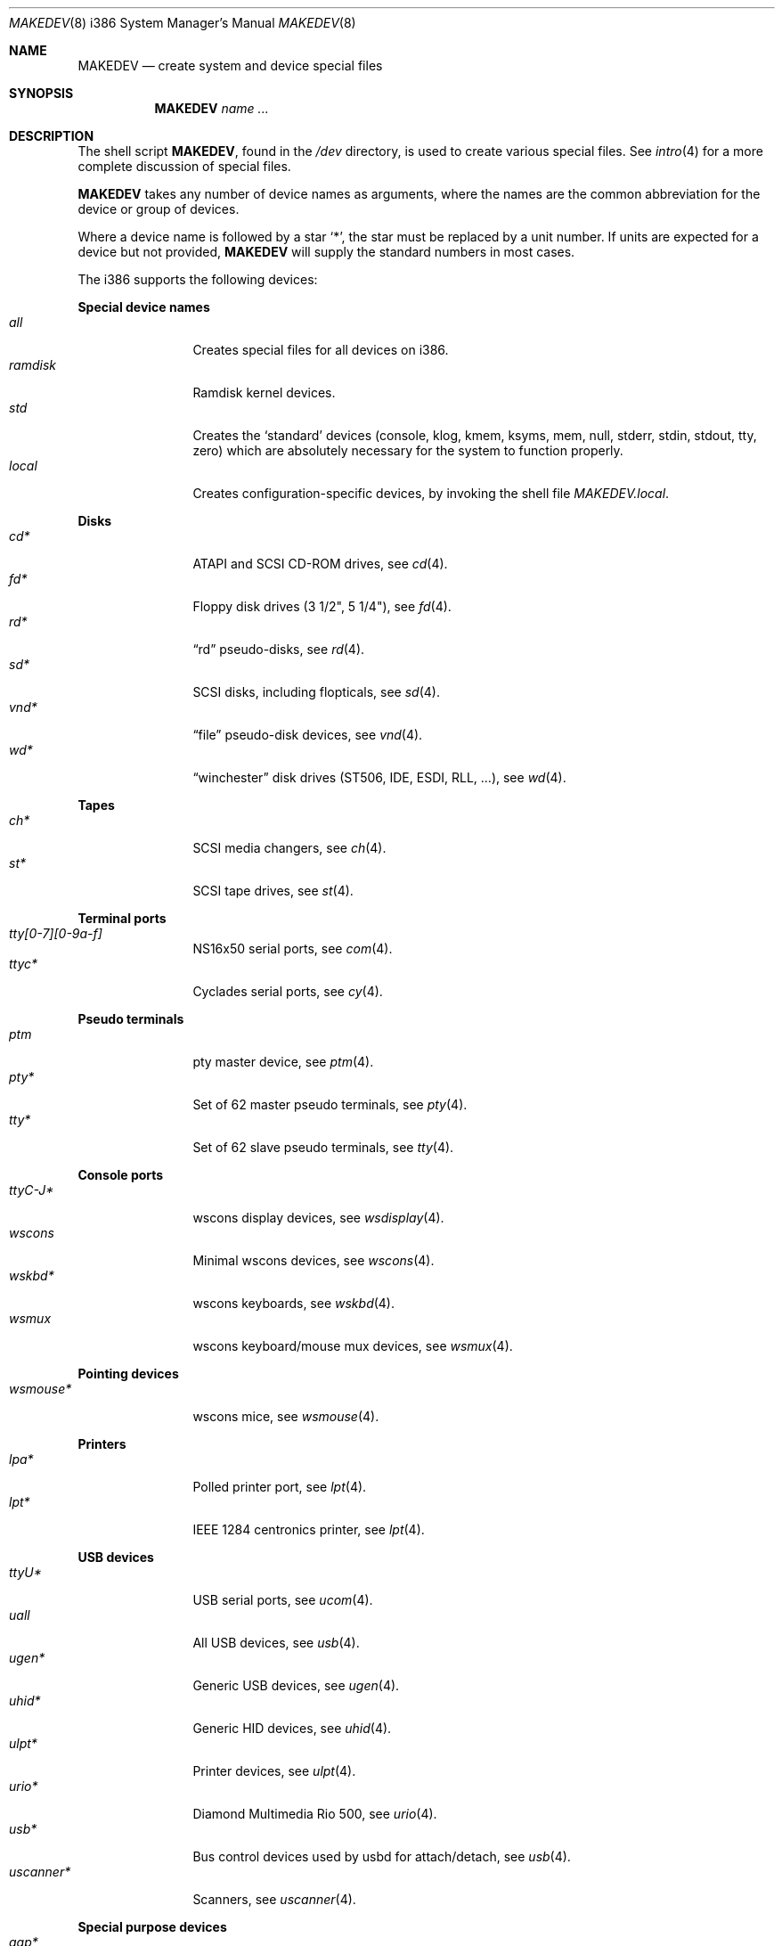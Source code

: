 .\" $OpenBSD: MAKEDEV.8,v 1.82 2012/04/06 15:32:57 jsing Exp $
.\"
.\" THIS FILE AUTOMATICALLY GENERATED.  DO NOT EDIT.
.\" generated from:
.\"
.\"	OpenBSD: etc.i386/MAKEDEV.md,v 1.62 2012/04/06 15:18:41 jsing Exp 
.\"	OpenBSD: MAKEDEV.common,v 1.59 2012/04/06 15:18:41 jsing Exp 
.\"	OpenBSD: MAKEDEV.man,v 1.7 2009/03/18 17:34:25 sobrado Exp 
.\"	OpenBSD: MAKEDEV.mansub,v 1.2 2004/02/20 19:13:01 miod Exp 
.\"
.\" Copyright (c) 2004, Miodrag Vallat
.\" Copyright (c) 2001-2004 Todd T. Fries <todd@OpenBSD.org>
.\"
.\" Permission to use, copy, modify, and distribute this software for any
.\" purpose with or without fee is hereby granted, provided that the above
.\" copyright notice and this permission notice appear in all copies.
.\"
.\" THE SOFTWARE IS PROVIDED "AS IS" AND THE AUTHOR DISCLAIMS ALL WARRANTIES
.\" WITH REGARD TO THIS SOFTWARE INCLUDING ALL IMPLIED WARRANTIES OF
.\" MERCHANTABILITY AND FITNESS. IN NO EVENT SHALL THE AUTHOR BE LIABLE FOR
.\" ANY SPECIAL, DIRECT, INDIRECT, OR CONSEQUENTIAL DAMAGES OR ANY DAMAGES
.\" WHATSOEVER RESULTING FROM LOSS OF USE, DATA OR PROFITS, WHETHER IN AN
.\" ACTION OF CONTRACT, NEGLIGENCE OR OTHER TORTIOUS ACTION, ARISING OUT OF
.\" OR IN CONNECTION WITH THE USE OR PERFORMANCE OF THIS SOFTWARE.
.\"
.Dd $Mdocdate: April 6 2012 $
.Dt MAKEDEV 8 i386
.Os
.Sh NAME
.Nm MAKEDEV
.Nd create system and device special files
.Sh SYNOPSIS
.Nm MAKEDEV
.Ar name ...
.Sh DESCRIPTION
The shell script
.Nm ,
found in the
.Pa /dev
directory, is used to create various special files.
See
.Xr intro 4
for a more complete discussion of special files.
.Pp
.Nm
takes any number of device names as arguments, where the names are
the common abbreviation for the device or group of devices.
.Pp
Where a device name is followed by a star
.Sq * ,
the star must be replaced by a unit number.
If units are expected for a device but not provided,
.Nm
will supply the standard numbers in most cases.
.Pp
The i386 supports the following devices:
.Pp
.Sy Special device names
.Bl -tag -width tenletters -compact
.It Ar all
Creates special files for all devices on i386.
.It Ar ramdisk
Ramdisk kernel devices.
.It Ar std
Creates the
.Sq standard
devices (console, klog, kmem, ksyms, mem, null,
stderr, stdin, stdout, tty, zero)
which are absolutely necessary for the system to function properly.
.It Ar local
Creates configuration-specific devices, by invoking the shell file
.Pa MAKEDEV.local .
.El
.Pp
.Sy Disks
.Bl -tag -width tenletters -compact
.It Ar cd*
ATAPI and SCSI CD-ROM drives, see
.Xr cd 4 .
.It Ar fd*
Floppy disk drives (3 1/2", 5 1/4"), see
.Xr fd 4 .
.It Ar rd*
.Dq rd
pseudo-disks, see
.Xr rd 4 .
.It Ar sd*
SCSI disks, including flopticals, see
.Xr sd 4 .
.It Ar vnd*
.Dq file
pseudo-disk devices, see
.Xr vnd 4 .
.It Ar wd*
.Dq winchester
disk drives (ST506, IDE, ESDI, RLL, ...), see
.Xr wd 4 .
.El
.Pp
.Sy Tapes
.Bl -tag -width tenletters -compact
.It Ar ch*
SCSI media changers, see
.Xr ch 4 .
.It Ar st*
SCSI tape drives, see
.Xr st 4 .
.El
.Pp
.Sy Terminal ports
.Bl -tag -width tenletters -compact
.It Ar tty[0-7][0-9a-f]
NS16x50 serial ports, see
.Xr com 4 .
.It Ar ttyc*
Cyclades serial ports, see
.Xr cy 4 .
.El
.Pp
.Sy Pseudo terminals
.Bl -tag -width tenletters -compact
.It Ar ptm
pty master device, see
.Xr ptm 4 .
.It Ar pty*
Set of 62 master pseudo terminals, see
.Xr pty 4 .
.It Ar tty*
Set of 62 slave pseudo terminals, see
.Xr tty 4 .
.El
.Pp
.Sy Console ports
.Bl -tag -width tenletters -compact
.It Ar ttyC-J*
wscons display devices, see
.Xr wsdisplay 4 .
.It Ar wscons
Minimal wscons devices, see
.Xr wscons 4 .
.It Ar wskbd*
wscons keyboards, see
.Xr wskbd 4 .
.It Ar wsmux
wscons keyboard/mouse mux devices, see
.Xr wsmux 4 .
.El
.Pp
.Sy Pointing devices
.Bl -tag -width tenletters -compact
.It Ar wsmouse*
wscons mice, see
.Xr wsmouse 4 .
.El
.Pp
.Sy Printers
.Bl -tag -width tenletters -compact
.It Ar lpa*
Polled printer port, see
.Xr lpt 4 .
.It Ar lpt*
IEEE 1284 centronics printer, see
.Xr lpt 4 .
.El
.Pp
.Sy USB devices
.Bl -tag -width tenletters -compact
.It Ar ttyU*
USB serial ports, see
.Xr ucom 4 .
.It Ar uall
All USB devices, see
.Xr usb 4 .
.It Ar ugen*
Generic USB devices, see
.Xr ugen 4 .
.It Ar uhid*
Generic HID devices, see
.Xr uhid 4 .
.It Ar ulpt*
Printer devices, see
.Xr ulpt 4 .
.It Ar urio*
Diamond Multimedia Rio 500, see
.Xr urio 4 .
.It Ar usb*
Bus control devices used by usbd for attach/detach, see
.Xr usb 4 .
.It Ar uscanner*
Scanners, see
.Xr uscanner 4 .
.El
.Pp
.Sy Special purpose devices
.Bl -tag -width tenletters -compact
.It Ar agp*
AGP bridge, see
.Xr agp 4 .
.It Ar amdmsr
AMD MSR access device, see
.Xr amdmsr 4 .
.It Ar apm
Power management device, see
.Xr apm 4 .
.It Ar audio*
Audio devices, see
.Xr audio 4 .
.It Ar bio
ioctl tunnel pseudo-device, see
.Xr bio 4 .
.It Ar bktr*
Video frame grabbers, see
.Xr bktr 4 .
.It Ar bpf*
Berkeley Packet Filter, see
.Xr bpf 4 .
.It Ar bthub*
Bluetooth Hubs, see
.Xr bthub 4 .
.It Ar crypto
Hardware crypto access driver, see
.Xr crypto 4 .
.It Ar diskmap
Disk mapper, see
.Xr diskmap 4 .
.It Ar drm*
Direct Rendering Manager, see
.Xr drm 4 .
.It Ar fd
fd/* nodes, see
.Xr fd 4 .
.It Ar gpio*
General Purpose Input/Output, see
.Xr gpio 4 .
.It Ar gpr*
GPR400 smartcard reader, see
.Xr gpr 4 .
.It Ar hotplug
devices hot plugging, see
.Xr hotplug 4 .
.It Ar iop*
I2O controller devices, see
.Xr iop 4 .
.It Ar joy*
Joystick driver, see
.Xr joy 4 .
.It Ar lkm
Loadable kernel modules interface, see
.Xr lkm 4 .
.It Ar music*
MIDI sequencer, see
.Xr music 4 .
.It Ar nnpfs*
NNPFS filesystem node, see
.Xr mount_nnpfs 8 .
.It Ar nvram
NVRAM access, see
.Xr nvram 4 .
.It Ar pci*
PCI bus devices, see
.Xr pci 4 .
.It Ar pctr*
PC Performance Tuning Register access device, see
.Xr pctr 4 .
.It Ar pf*
Packet Filter, see
.Xr pf 4 .
.It Ar pppx*
PPP Multiplexer, see
.Xr pppx 4 .
.It Ar radio*
FM tuner devices, see
.Xr radio 4 .
.It Ar *random
In-kernel random data source, see
.Xr random 4 .
.It Ar rmidi*
Raw MIDI devices, see
.Xr midi 4 .
.It Ar speaker
PC speaker, see
.Xr spkr 4 .
.It Ar systrace*
System call tracing device, see
.Xr systrace 4 .
.It Ar tun*
Network tunnel driver, see
.Xr tun 4 .
.It Ar tuner*
Tuner devices, see
.Xr bktr 4 .
.It Ar uk*
Unknown SCSI devices, see
.Xr uk 4 .
.It Ar video*
Video V4L2 devices, see
.Xr video 4 .
.It Ar vscsi*
Virtual SCSI controller, see
.Xr vscsi 8 .
.El
.Sh FILES
.Bl -tag -width /dev -compact
.It Pa /dev
The special file directory.
.El
.Sh SEE ALSO
.Xr intro 4 ,
.Xr config 8 ,
.Xr mknod 8
